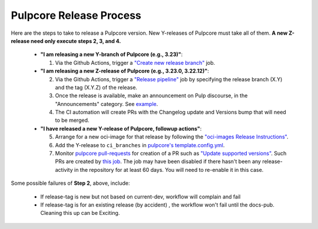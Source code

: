 .. _pulpcore_release_process:

Pulpcore Release Process
========================

Here are the steps to take to release a Pulpcore version. New Y-releases of Pulpcore must take all of them.
**A new Z-release need only execute steps 2, 3, and 4.**

  * **"I am releasing a new Y-branch of Pulpcore (e.g., 3.23)"**:

    1. Via the Github Actions, trigger a `"Create new release branch" <https://github.com/pulp/pulpcore/actions/workflows/create-branch.yml>`_ job.

  * **"I am releasing a new Z-release of Pulpcore (e.g., 3.23.0, 3.22.12)"**:

    2. Via the Github Actions, trigger a `"Release pipeline" <https://github.com/pulp/pulpcore/actions/workflows/release.yml>`_ job by specifying the release branch (X.Y) and the tag (X.Y.Z) of the release.

    3. Once the release is available, make an announcement on Pulp discourse, in the "Announcements" category. See `example <https://discourse.pulpproject.org/t/pulpcore-3-21-0-is-now-available/626>`_.

    4. The CI automation will create PRs with the Changelog update and Versions bump that will need to be merged.

  * **"I have released a new Y-release of Pulpcore, followup actions"**:

    5. Arrange for a new oci-image for that release by following the `"oci-images Release Instructions" <https://github.com/pulp/pulp-oci-images/blob/latest/docs/developer-instructions.md>`_.

    6. Add the Y-release to ``ci_branches`` in `pulpcore's template.config.yml <https://github.com/pulp/pulpcore/blob/main/template_config.yml#L22>`_.

    7. Monitor `pulpcore pull-requests <https://github.com/pulp/pulpcore/pulls>`_ for creation of a PR such as `"Update supported versions" <https://github.com/pulp/pulp-ci/pull/826>`_. Such PRs are created by `this job <https://github.com/pulp/pulp-ci/actions/workflows/supported.yml>`_. The job may have been disabled if there hasn't been any release-activity in the repository for at least 60 days. You will need to re-enable it in this case.

Some possible failures of **Step 2**, above, include:

  * If release-tag is new but not based on current-dev, workflow will complain and fail

  * If release-tag is for an existing release (by accident) , the workflow won't fail until the docs-pub. Cleaning this up can be Exciting.